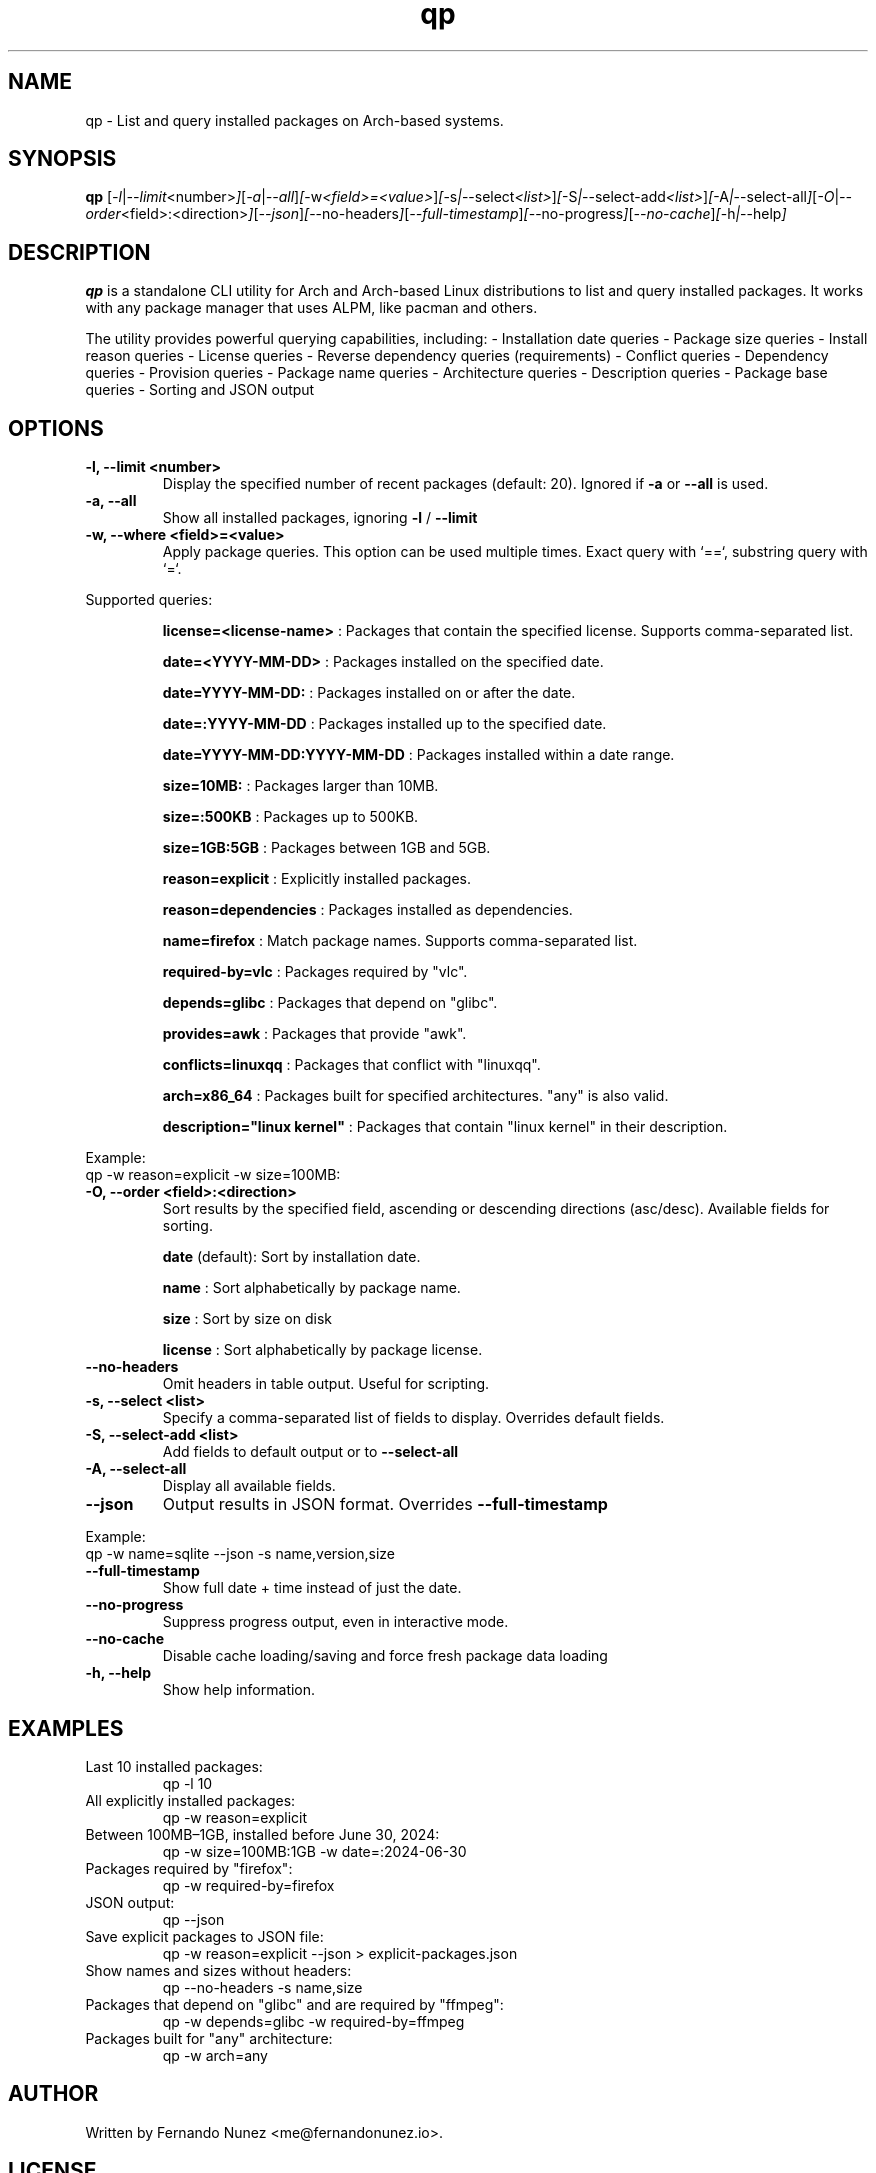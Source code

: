 .\" Man page for qp
.TH qp 1 "April 2025" "qp 4.2.0" "User Commands"
.SH NAME
qp \- List and query installed packages on Arch-based systems.
.SH SYNOPSIS
.B qp
.RI [ \-l | \-\-limit <number> ] [ \-a | \-\-all ] [ \-w <field>=<value> ] [ \-s | \-\-select <list> ] [ \-S | \-\-select-add <list> ] [ \-A | \-\-select-all ] [ \-O | \-\-order <field>:<direction> ] [ \-\-json ] [ \-\-no-headers ] [ \-\-full-timestamp ] [ \-\-no-progress ] [ \-\-no-cache ] [ \-h | \-\-help ]

.SH DESCRIPTION
.B qp
is a standalone CLI utility for Arch and Arch-based Linux distributions to list and query installed packages. It works with any package manager that uses ALPM, like pacman and others.

The utility provides powerful querying capabilities, including:
- Installation date queries
- Package size queries
- Install reason queries
- License queries
- Reverse dependency queries (requirements)
- Conflict queries
- Dependency queries
- Provision queries
- Package name queries
- Architecture queries
- Description queries
- Package base queries
- Sorting and JSON output

.SH OPTIONS
.TP
.B \-l, \-\-limit <number>
Display the specified number of recent packages (default: 20). Ignored if
.B \-a
or
.B \-\-all
is used.
.TP
.B \-a, \-\-all
Show all installed packages, ignoring
.B \-l
/
.B \-\-limit
.TP
.B \-w, \-\-where <field>=<value>
Apply package queries. This option can be used multiple times. Exact query with `==`, substring query with `=`.

.PP
Supported queries:
.IP
.B license=<license-name>
: Packages that contain the specified license. Supports comma-separated list.
.IP
.B date=<YYYY-MM-DD>
: Packages installed on the specified date.
.IP
.B date=YYYY-MM-DD:
: Packages installed on or after the date.
.IP
.B date=:YYYY-MM-DD
: Packages installed up to the specified date.
.IP
.B date=YYYY-MM-DD:YYYY-MM-DD
: Packages installed within a date range.
.IP
.B size=10MB:
: Packages larger than 10MB.
.IP
.B size=:500KB
: Packages up to 500KB.
.IP
.B size=1GB:5GB
: Packages between 1GB and 5GB.
.IP
.B reason=explicit
: Explicitly installed packages.
.IP
.B reason=dependencies
: Packages installed as dependencies.
.IP
.B name=firefox
: Match package names. Supports comma-separated list.
.IP
.B required-by=vlc
: Packages required by "vlc".
.IP
.B depends=glibc
: Packages that depend on "glibc".
.IP
.B provides=awk
: Packages that provide "awk".
.IP
.B conflicts=linuxqq
: Packages that conflict with "linuxqq".
.IP
.B arch=x86_64
: Packages built for specified architectures. "any" is also valid.
.IP
.B description="linux kernel"
: Packages that contain "linux kernel" in their description.

.PP
Example:
.EX
qp -w reason=explicit -w size=100MB:
.EE

.TP
.B \-O, \-\-order <field>:<direction>
Sort results by the specified field, ascending or descending directions (asc/desc).
Available fields for sorting.
.IP
.B date
(default): Sort by installation date.
.IP
.B name
: Sort alphabetically by package name.
.IP
.B size
: Sort by size on disk
.IP
.B license
: Sort alphabetically by package license.

.TP
.B \-\-no-headers
Omit headers in table output. Useful for scripting.

.TP
.B \-s, \-\-select <list>
Specify a comma-separated list of fields to display. Overrides default fields.

.TP
.B \-S, \-\-select-add <list>
Add fields to default output or to
.B \-\-select-all

.TP
.B \-A, \-\-select-all
Display all available fields.

.TP
.B \-\-json
Output results in JSON format. Overrides
.B \-\-full-timestamp

.PP
Example:
.EX
qp -w name=sqlite --json -s name,version,size
.EE

.TP
.B \-\-full-timestamp
Show full date + time instead of just the date.

.TP
.B \-\-no-progress
Suppress progress output, even in interactive mode.

.TP
.B \-\-no-cache
Disable cache loading/saving and force fresh package data loading

.TP
.B \-h, \-\-help
Show help information.

.SH EXAMPLES
.TP
Last 10 installed packages:
.EX
qp -l 10
.EE
.TP
All explicitly installed packages:
.EX
qp -w reason=explicit
.EE
.TP
Between 100MB–1GB, installed before June 30, 2024:
.EX
qp -w size=100MB:1GB -w date=:2024-06-30
.EE
.TP
Packages required by "firefox":
.EX
qp -w required-by=firefox
.EE
.TP
JSON output:
.EX
qp --json
.EE
.TP
Save explicit packages to JSON file:
.EX
qp -w reason=explicit --json > explicit-packages.json
.EE
.TP
Show names and sizes without headers:
.EX
qp --no-headers -s name,size
.EE
.TP
Packages that depend on "glibc" and are required by "ffmpeg":
.EX
qp -w depends=glibc -w required-by=ffmpeg
.EE
.TP
Packages built for "any" architecture:
.EX
qp -w arch=any
.EE

.SH AUTHOR
Written by Fernando Nunez <me@fernandonunez.io>.

.SH LICENSE
GPLv3-only License. See
.B LICENSE
for details.

.SH BUGS
Report bugs at:
.UR https://github.com/Zweih/qp
.UE

.SH SEE ALSO
.BR pacman(8),


